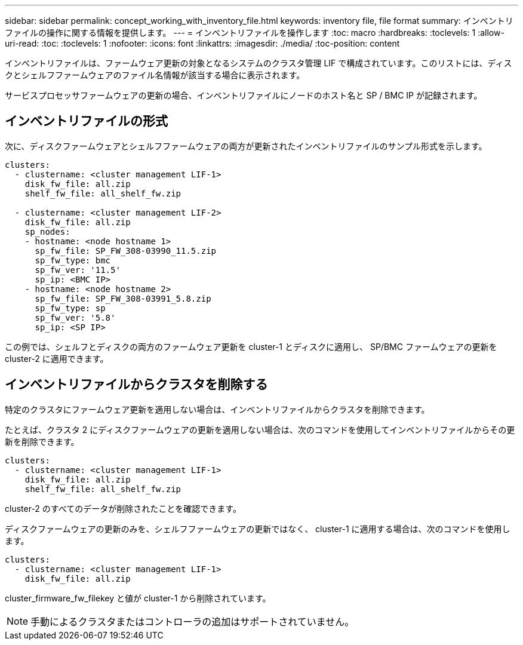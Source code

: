 ---
sidebar: sidebar 
permalink: concept_working_with_inventory_file.html 
keywords: inventory file, file format 
summary: インベントリファイルの操作に関する情報を提供します。 
---
= インベントリファイルを操作します
:toc: macro
:hardbreaks:
:toclevels: 1
:allow-uri-read: 
:toc: 
:toclevels: 1
:nofooter: 
:icons: font
:linkattrs: 
:imagesdir: ./media/
:toc-position: content


[role="lead"]
インベントリファイルは、ファームウェア更新の対象となるシステムのクラスタ管理 LIF で構成されています。このリストには、ディスクとシェルフファームウェアのファイル名情報が該当する場合に表示されます。

サービスプロセッサファームウェアの更新の場合、インベントリファイルにノードのホスト名と SP / BMC IP が記録されます。



== インベントリファイルの形式

次に、ディスクファームウェアとシェルフファームウェアの両方が更新されたインベントリファイルのサンプル形式を示します。

[listing]
----
clusters:
  - clustername: <cluster management LIF-1>
    disk_fw_file: all.zip
    shelf_fw_file: all_shelf_fw.zip

  - clustername: <cluster management LIF-2>
    disk_fw_file: all.zip
    sp_nodes:
    - hostname: <node hostname 1>
      sp_fw_file: SP_FW_308-03990_11.5.zip
      sp_fw_type: bmc
      sp_fw_ver: '11.5'
      sp_ip: <BMC IP>
    - hostname: <node hostname 2>
      sp_fw_file: SP_FW_308-03991_5.8.zip
      sp_fw_type: sp
      sp_fw_ver: '5.8'
      sp_ip: <SP IP>
----
この例では、シェルフとディスクの両方のファームウェア更新を cluster-1 とディスクに適用し、 SP/BMC ファームウェアの更新を cluster-2 に適用できます。



== インベントリファイルからクラスタを削除する

特定のクラスタにファームウェア更新を適用しない場合は、インベントリファイルからクラスタを削除できます。

たとえば、クラスタ 2 にディスクファームウェアの更新を適用しない場合は、次のコマンドを使用してインベントリファイルからその更新を削除できます。

[listing]
----
clusters:
  - clustername: <cluster management LIF-1>
    disk_fw_file: all.zip
    shelf_fw_file: all_shelf_fw.zip
----
cluster-2 のすべてのデータが削除されたことを確認できます。

ディスクファームウェアの更新のみを、シェルフファームウェアの更新ではなく、 cluster-1 に適用する場合は、次のコマンドを使用します。

[listing]
----
clusters:
  - clustername: <cluster management LIF-1>
    disk_fw_file: all.zip
----
cluster_firmware_fw_filekey と値が cluster-1 から削除されています。


NOTE: 手動によるクラスタまたはコントローラの追加はサポートされていません。
